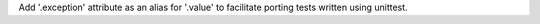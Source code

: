 Add '.exception' attribute as an alias for '.value' to facilitate porting tests written using unittest.
